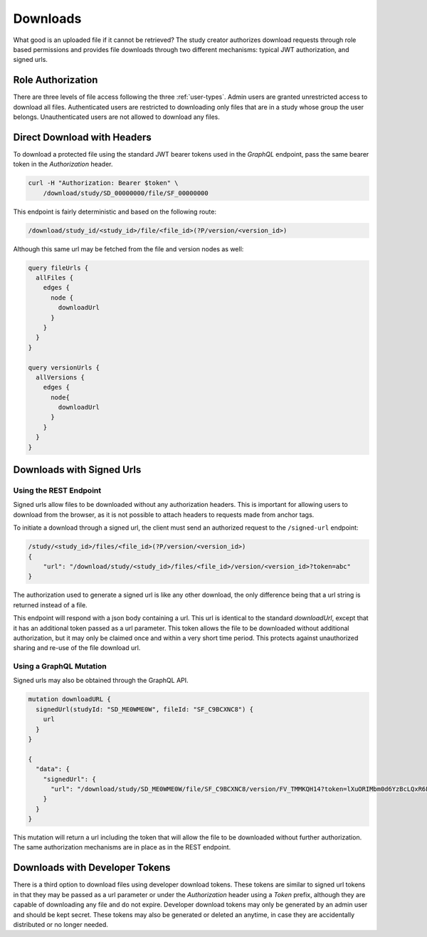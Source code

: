 Downloads
=========

What good is an uploaded file if it cannot be retrieved?
The study creator authorizes download requests through role based permissions
and provides file downloads through two different mechanisms: typical JWT
authorization, and signed urls.

Role Authorization
------------------

There are three levels of file access following the three :ref:`user-types`.
Admin users are granted unrestricted access to download all files.
Authenticated users are restricted to downloading only files that are in a
study whose group the user belongs.
Unauthenticated users are not allowed to download any files.

Direct Download with Headers
----------------------------

To download a protected file using the standard JWT bearer tokens used
in the `GraphQL` endpoint, pass the same bearer token in the `Authorization`
header.

.. code-block:: bash

    curl -H "Authorization: Bearer $token" \
        /download/study/SD_00000000/file/SF_00000000

This endpoint is fairly deterministic and based on the following route:

.. code-block:: bash

    /download/study_id/<study_id>/file/<file_id>(?P/version/<version_id>)

Although this same url may be fetched from the file and version nodes as well:

.. code-block:: bash

    query fileUrls {
      allFiles {
        edges {
          node {
            downloadUrl
          }
        }
      }
    }

    query versionUrls {
      allVersions {
        edges {
          node{
            downloadUrl
          }
        }
      }
    }


Downloads with Signed Urls
--------------------------

Using the REST Endpoint
^^^^^^^^^^^^^^^^^^^^^^^

Signed urls allow files to be downloaded without any authorization headers.
This is important for allowing users to download from the browser, as it is
not possible to attach headers to requests made from anchor tags.

To initiate a download through a signed url, the client must send an authorized
request to the ``/signed-url`` endpoint:

.. code-block:: bash

    /study/<study_id>/files/<file_id>(?P/version/<version_id>)
    {
        "url": "/download/study/<study_id>/files/<file_id>/version/<version_id>?token=abc"
    }

The authorization used to generate a signed url is like any other download,
the only difference being that a url string is returned instead of a file.

This endpoint will respond with a json body containing a url.
This url is identical to the standard `downloadUrl`, except that it has an
additional token passed as a url parameter.
This token allows the file to be downloaded without additional authorization,
but it may only be claimed once and within a very short time period.
This protects against unauthorized sharing and re-use of the file download url.

Using a GraphQL Mutation
^^^^^^^^^^^^^^^^^^^^^^^^

Signed urls may also be obtained through the GraphQL API.

.. code-block:: bash

    mutation downloadURL {
      signedUrl(studyId: "SD_ME0WME0W", fileId: "SF_C9BCXNC8") {
        url
      }
    }

    {
      "data": {
        "signedUrl": {
          "url": "/download/study/SD_ME0WME0W/file/SF_C9BCXNC8/version/FV_TMMKQH14?token=lXuORIMbm0d6YzBcLQxR6FllouA"
        }
      }
    }

This mutation will return a url including the token that will allow the file
to be downloaded without further authorization.
The same authorization mechanisms are in place as in the REST endpoint.

Downloads with Developer Tokens
-------------------------------

There is a third option to download files using developer download tokens.
These tokens are similar to signed url tokens in that they may be passed as
a url parameter or under the `Authorization` header using a `Token`
prefix, although they are capable of downloading any file and do not expire.
Developer download tokens may only be generated by an admin user and should
be kept secret.
These tokens may also be generated or deleted an anytime, in case they are
accidentally distributed or no longer needed.
